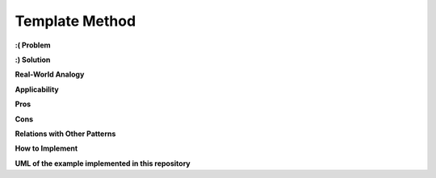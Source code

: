 Template Method
===============

**:( Problem**

**:) Solution**

**Real-World Analogy**

**Applicability**

**Pros**

**Cons**

**Relations with Other Patterns**

**How to Implement**

**UML of the example implemented in this repository**
